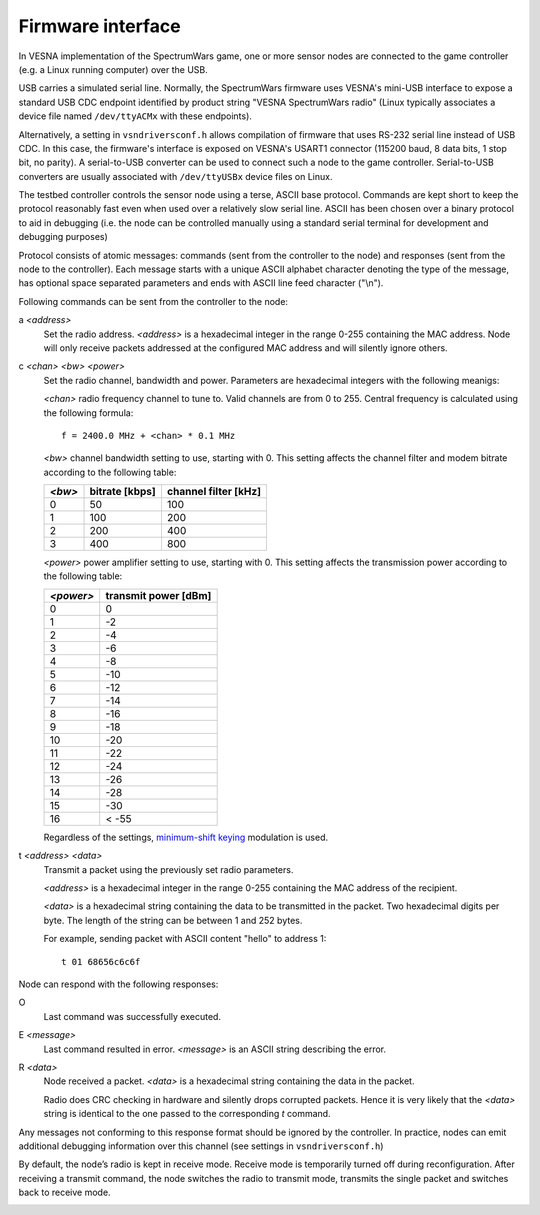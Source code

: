 .. vim:sw=3 ts=3 expandtab tw=78

Firmware interface
==================

In VESNA implementation of the SpectrumWars game, one or more sensor nodes are
connected to the game controller (e.g. a Linux running computer) over the USB.

USB carries a simulated serial line. Normally, the SpectrumWars firmware uses
VESNA's mini-USB interface to expose a standard USB CDC endpoint identified by
product string "VESNA SpectrumWars radio" (Linux typically associates a device file named
``/dev/ttyACMx`` with these endpoints).

Alternatively, a setting in ``vsndriversconf.h`` allows compilation of
firmware that uses RS-232 serial line instead of USB CDC. In this case, the
firmware's interface is exposed on VESNA's USART1 connector (115200 baud, 8
data bits, 1 stop bit, no parity). A serial-to-USB converter can be used to
connect such a node to the game controller. Serial-to-USB converters are
usually associated with ``/dev/ttyUSBx`` device files on Linux.

The testbed controller controls the sensor node using a terse, ASCII base
protocol. Commands are kept short to keep the protocol reasonably fast even
when used over a relatively slow serial line. ASCII has been chosen over a
binary protocol to aid in debugging (i.e. the node can be controlled manually
using a standard serial terminal for development and debugging purposes)

Protocol consists of atomic messages: commands (sent from the controller to
the node) and responses (sent from the node to the controller). Each message
starts with a unique ASCII alphabet character denoting the type of the
message, has optional space separated parameters and ends with ASCII line
feed character ("\\n").

Following commands can be sent from the controller to the node:

a *<address>*
   Set the radio address. *<address>* is a hexadecimal integer in the range
   0-255 containing the MAC address. Node will only receive packets addressed
   at the configured MAC address and will silently ignore others.

c *<chan>* *<bw>* *<power>*
   Set the radio channel, bandwidth and power. Parameters are hexadecimal
   integers with the following meanigs:

   *<chan>* radio frequency channel to tune to. Valid channels are from 0 to
   255. Central frequency is calculated using the following formula::

      f = 2400.0 MHz + <chan> * 0.1 MHz

   *<bw>* channel bandwidth setting to use, starting with 0. This setting
   affects the channel filter and modem bitrate according to the following
   table:

   ======  ==============  ====================
   *<bw>*  bitrate [kbps]  channel filter [kHz]
   ======  ==============  ====================
   0       50              100
   1       100             200
   2       200             400
   3       400             800
   ======  ==============  ====================

   *<power>* power amplifier setting to use, starting with 0. This setting
   affects the transmission power according to the following table:

   =========  ====================
   *<power>*  transmit power [dBm]
   =========  ====================
   0          0
   1          -2
   2          -4
   3          -6
   4          -8
   5          -10
   6          -12
   7          -14
   8          -16
   9          -18
   10         -20
   11         -22
   12         -24
   13         -26
   14         -28
   15         -30
   16         < -55
   =========  ====================

   Regardless of the settings, `minimum-shift keying
   <https://en.wikipedia.org/wiki/Minimum-shift_keying>`_ modulation is used.

t *<address>* *<data>*
   Transmit a packet using the previously set radio parameters.

   *<address>* is a hexadecimal integer in the range 0-255 containing the MAC
   address of the recipient.

   *<data>* is a hexadecimal string containing the data to be transmitted in
   the packet. Two hexadecimal digits per byte. The length of the string can
   be between 1 and 252 bytes.

   For example, sending packet with ASCII content "hello" to address 1::

      t 01 68656c6c6f

Node can respond with the following responses:

O
   Last command was successfully executed.

E *<message>*
    Last command resulted in error. *<message>* is an ASCII string describing the error.

R *<data>*
   Node received a packet. *<data>* is a hexadecimal string containing the
   data in the packet.

   Radio does CRC checking in hardware and silently drops corrupted packets.
   Hence it is very likely that the *<data>* string is identical to the one
   passed to the corresponding *t* command.

Any messages not conforming to this response format should be ignored by the
controller. In practice, nodes can emit additional debugging information over
this channel (see settings in ``vsndriversconf.h``)

By default, the node’s radio is kept in receive mode. Receive mode is
temporarily turned off during reconfiguration. After receiving a transmit
command, the node switches the radio to transmit mode, transmits the single
packet and switches back to receive mode.

.. image:: figures/firmware_protocol.png
